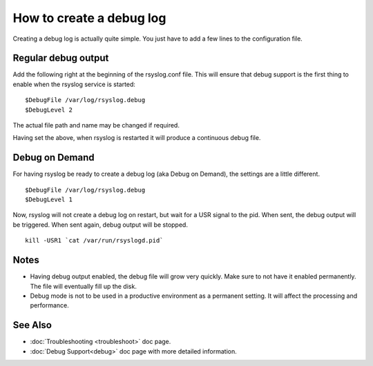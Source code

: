 How to create a debug log
=========================

Creating a debug log is actually quite simple. You just have to add a 
few lines to the configuration file.

Regular debug output
--------------------

Add the following right at the beginning of the rsyslog.conf file. This
will ensure that debug support is the first thing to enable when the 
rsyslog service is started:

::

	$DebugFile /var/log/rsyslog.debug
	$DebugLevel 2

The actual file path and name may be changed if required.

Having set the above, when rsyslog is restarted it will produce a continuous
debug file. 

Debug on Demand
---------------

For having rsyslog be ready to create a debug log (aka Debug on Demand), the
settings are a little different. 

::

	$DebugFile /var/log/rsyslog.debug
	$DebugLevel 1

Now, rsyslog will not create a debug log on restart, but wait for a USR signal
to the pid. When sent, the debug output will be triggered. When sent again, 
debug output will be stopped.

::

    kill -USR1 `cat /var/run/rsyslogd.pid`

Notes
-----

- Having debug output enabled, the debug file will grow very quickly. Make sure
  to not have it enabled permanently. The file will eventually fill up the disk.
- Debug mode is not to be used in a productive environment as a permanent setting.
  It will affect the processing and performance.

See Also
--------

- :doc:`Troubleshooting <troubleshoot>` doc page.
- :doc:`Debug Support<debug>` doc page with more detailed 
  information.

